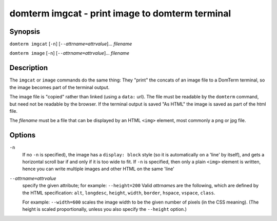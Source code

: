 ================================================
domterm imgcat - print image to domterm terminal
================================================

Synopsis
========
``domterm imgcat`` [``-n``] [``--``\ *attrname*\ ``=``\ *attrvalue*]... *filename*

``domterm image`` [``-n``] [``--``\ *attrname*\ ``=``\ *attrvalue*]... *filename*

Description
===========
The ``imgcat`` or ``image`` commands do the same thing:
They "print" the concats of an image file to a DomTerm terminal,
so the image becomes part of the terminal output.

The image file is "copied" rather than linked (using a ``data:`` url).
The file must be readable by the ``domterm`` command, but need not
be readable by the browser.  If the terminal output is saved "As HTML"
the image is saved as part of the html file.

The *filename* must be a file that can be displayed by an HTML ``<img>``
element, most commonly a png or jpg file. 

Options
=======

``-n``
  If no ``-n`` is specified), the image has a ``display: block`` style
  (so it is automatically on a 'line' by itself), and
  gets a horizontal scroll bar if and only if it is too wide to fit.
  If ``-n`` is specified, then only a plain ``<img>`` element is written,
  hence you can write multiple images and other HTML on the same 'line'

``--``\ *attrname*\ ``=``\ *attrvalue*
  specify the given attribute; for example: ``--height=200``
  Valid *attrname*\ s are the following, which are defined by the HTML
  specification: ``alt``, ``longdesc``, ``height``, ``width``,
  ``border``, ``hspace``, ``vspace``, ``class``.

  For example: ``--width=600`` scales the image width to be the given number
  of pixels (in the CSS meaning). (The height is scaled proportionally,
  unless you also specify the ``--height`` option.)
